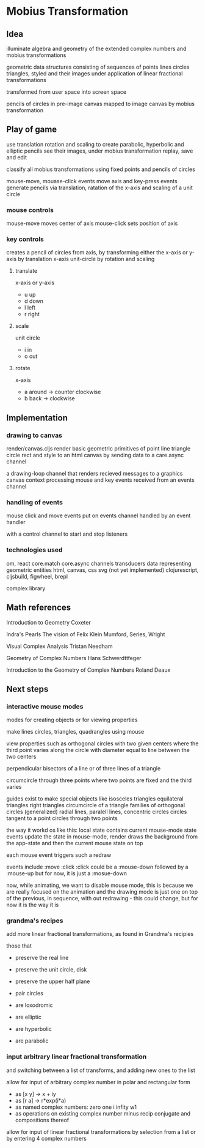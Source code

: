* Mobius Transformation
** Idea
   illuminate algebra and geometry of
   the extended complex numbers and
   mobius transformations

   geometric data structures consisting of sequences of
   points lines circles triangles, styled
   and their images under application of linear fractional transformations

   transformed from user space into screen space

   pencils of circles
   in pre-image canvas mapped to image canvas
   by mobius transformation

** Play of game
   use translation rotation and scaling
   to create parabolic, hyperbolic and elliptic pencils
   see their images, under mobius transformation
   replay, save and edit

   classify all mobius transformations
   using fixed points and pencils of circles

   mouse-move, mouase-click events move axis
   and key-press events generate pencils
   via translation, ratation of the x-axis
   and scaling of a unit circle

*** mouse controls
    mouse-move moves center of axis
    mouse-click sets position of axis

*** key controls
    creates a pencil of circles from axis,
    by transforming either the
    x-axis or y-axis by translation
    x-axis unit-circle by rotation and scaling

**** translate
     x-axis or y-axis
     - u
       up
     - d
       down
     - l
       left
     - r
       right
**** scale
     unit circle
     - i
       in
     - o
       out
**** rotate
     x-axis
     - a
       around -> counter clockwise
     - b
       back -> clockwise

** Implementation
*** drawing to canvas
    render/canvas.cljs
    render basic geometric primitives of
    point line triangle circle rect and style
    to an html canvas
    by sending data to a care.async channel

    a drawing-loop channel
    that renders recieved messages to a graphics canvas context
    processing mouse and key events received from an events channel

*** handling of events
    mouse click and move events put on events channel
    handled by an event handler

    with a control channel to start and stop listeners

*** technologies used
    om, react
    core.match
    core.async channels
    transducers
    data representing geometric entities
    html, canvas, css
    svg (not yet implemented)
    clojurescript, cljsbuild, figwheel, brepl

    complex library

** Math references
   Introduction to Geometry
   Coxeter

   Indra's Pearls
   The vision of Felix Klein
   Mumford, Series, Wright

   Visual Complex Analysis
   Tristan Needham

   Geometry of Complex Numbers
   Hans Schwerdttfeger

   Introduction to the
   Geometry of Complex Numbers
   Roland Deaux

** Next steps
*** interactive mouse modes
    modes for creating objects
    or for viewing properties

    make lines circles, triangles, quadrangles
    using mouse

    view properties such as
    orthogonal circles with two given centers
    where the third point varies along the circle
    with diameter equal to line between the two centers

    perpendicular bisectors of a line or of three lines of a triangle

    circumcircle through three points
    where two points are fixed and the third varies

    guides exist to make special objects like
    isosceles triangles
    equilateral triangles
    right triangles
    circumcircle of a triangle
    families of orthogonal circles (generalized)
    radial lines, paralell lines, concentric circles
    circles tangent to a point
    circles through two points

    the way it workd os like this:
    local state contains current mouse-mode state
    events update the state
    in mouse-mode,
    render draws the background from the app-state
    and then the current mouse state on top

    each mouse event triggers such a redraw

    events include :move :click
    :click could be a :mouse-down
    followed by a :mouse-up
    but for now, it is just a :mosue-down

    now, while animating, we want to disable mouse mode,
    this is because we are really focused on the animation
    and the drawing mode is just one on top of the previous,
    in sequence, with out redrawing - this could change,
    but for now it is the way it is

*** grandma's recipes
    add more linear fractional transformations,
    as found in Grandma's recipies

    those that
    - preserve the real line
    - preserve the unit circle, disk
    - preserve the upper half plane
    - pair circles

    - are loxodromic
    - are elliptic
    - are hyperbolic
    - are parabolic

*** input arbitrary linear fractional transformation
    and switching between a list of transforms, and adding new ones to the list

    allow for input of arbitrary complex number
    in polar and rectangular form
    - as [x y] -> x + iy
    - as [r a] -> r*exp(i*a)
    - as named complex numbers:
      zero one i infity w1
    - as operations on existing complex number
      minus recip conjugate
      and compositions thereof

    allow for input of linear fractional transformations
    by selection from a list or by entering 4 complex numbers
